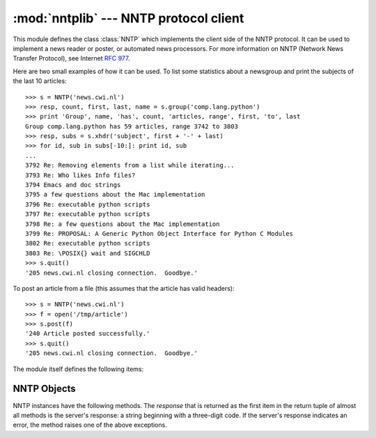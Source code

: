
:mod:`nntplib` --- NNTP protocol client
=======================================

.. module:: nntplib
   :synopsis: NNTP protocol client (requires sockets).


.. index::
   pair: NNTP; protocol
   single: Network News Transfer Protocol

This module defines the class :class:`NNTP` which implements the client side of
the NNTP protocol.  It can be used to implement a news reader or poster, or
automated news processors.  For more information on NNTP (Network News Transfer
Protocol), see Internet :rfc:`977`.

Here are two small examples of how it can be used.  To list some statistics
about a newsgroup and print the subjects of the last 10 articles::

   >>> s = NNTP('news.cwi.nl')
   >>> resp, count, first, last, name = s.group('comp.lang.python')
   >>> print 'Group', name, 'has', count, 'articles, range', first, 'to', last
   Group comp.lang.python has 59 articles, range 3742 to 3803
   >>> resp, subs = s.xhdr('subject', first + '-' + last)
   >>> for id, sub in subs[-10:]: print id, sub
   ...
   3792 Re: Removing elements from a list while iterating...
   3793 Re: Who likes Info files?
   3794 Emacs and doc strings
   3795 a few questions about the Mac implementation
   3796 Re: executable python scripts
   3797 Re: executable python scripts
   3798 Re: a few questions about the Mac implementation
   3799 Re: PROPOSAL: A Generic Python Object Interface for Python C Modules
   3802 Re: executable python scripts
   3803 Re: \POSIX{} wait and SIGCHLD
   >>> s.quit()
   '205 news.cwi.nl closing connection.  Goodbye.'

To post an article from a file (this assumes that the article has valid
headers)::

   >>> s = NNTP('news.cwi.nl')
   >>> f = open('/tmp/article')
   >>> s.post(f)
   '240 Article posted successfully.'
   >>> s.quit()
   '205 news.cwi.nl closing connection.  Goodbye.'

The module itself defines the following items:


.. class:: NNTP(host[, port [, user[, password [, readermode] [, usenetrc]]]])

   Return a new instance of the :class:`NNTP` class, representing a connection
   to the NNTP server running on host *host*, listening at port *port*.  The
   default *port* is 119.  If the optional *user* and *password* are provided,
   or if suitable credentials are present in :file:`/.netrc` and the optional
   flag *usenetrc* is true (the default), the ``AUTHINFO USER`` and ``AUTHINFO
   PASS`` commands are used to identify and authenticate the user to the server.
   If the optional flag *readermode* is true, then a ``mode reader`` command is
   sent before authentication is performed.  Reader mode is sometimes necessary
   if you are connecting to an NNTP server on the local machine and intend to
   call reader-specific commands, such as ``group``.  If you get unexpected
   :exc:`NNTPPermanentError`\ s, you might need to set *readermode*.
   *readermode* defaults to ``None``. *usenetrc* defaults to ``True``.

   .. versionchanged:: 2.4
      *usenetrc* argument added.


.. exception:: NNTPError

   Derived from the standard exception :exc:`Exception`, this is the base class for
   all exceptions raised by the :mod:`nntplib` module.


.. exception:: NNTPReplyError

   Exception raised when an unexpected reply is received from the server.  For
   backwards compatibility, the exception ``error_reply`` is equivalent to this
   class.


.. exception:: NNTPTemporaryError

   Exception raised when an error code in the range 400--499 is received.  For
   backwards compatibility, the exception ``error_temp`` is equivalent to this
   class.


.. exception:: NNTPPermanentError

   Exception raised when an error code in the range 500--599 is received.  For
   backwards compatibility, the exception ``error_perm`` is equivalent to this
   class.


.. exception:: NNTPProtocolError

   Exception raised when a reply is received from the server that does not begin
   with a digit in the range 1--5.  For backwards compatibility, the exception
   ``error_proto`` is equivalent to this class.


.. exception:: NNTPDataError

   Exception raised when there is some error in the response data.  For backwards
   compatibility, the exception ``error_data`` is equivalent to this class.


.. _nntp-objects:

NNTP Objects
------------

NNTP instances have the following methods.  The *response* that is returned as
the first item in the return tuple of almost all methods is the server's
response: a string beginning with a three-digit code. If the server's response
indicates an error, the method raises one of the above exceptions.


.. method:: NNTP.getwelcome()

   Return the welcome message sent by the server in reply to the initial
   connection.  (This message sometimes contains disclaimers or help information
   that may be relevant to the user.)


.. method:: NNTP.set_debuglevel(level)

   Set the instance's debugging level.  This controls the amount of debugging
   output printed.  The default, ``0``, produces no debugging output.  A value of
   ``1`` produces a moderate amount of debugging output, generally a single line
   per request or response.  A value of ``2`` or higher produces the maximum amount
   of debugging output, logging each line sent and received on the connection
   (including message text).


.. method:: NNTP.newgroups(date, time, [file])

   Send a ``NEWGROUPS`` command.  The *date* argument should be a string of the
   form ``'yymmdd'`` indicating the date, and *time* should be a string of the form
   ``'hhmmss'`` indicating the time.  Return a pair ``(response, groups)`` where
   *groups* is a list of group names that are new since the given date and time. If
   the *file* parameter is supplied, then the output of the  ``NEWGROUPS`` command
   is stored in a file.  If *file* is a string,  then the method will open a file
   object with that name, write to it  then close it.  If *file* is a file object,
   then it will start calling :meth:`write` on it to store the lines of the command
   output. If *file* is supplied, then the returned *list* is an empty list.


.. method:: NNTP.newnews(group, date, time, [file])

   Send a ``NEWNEWS`` command.  Here, *group* is a group name or ``'*'``, and
   *date* and *time* have the same meaning as for :meth:`newgroups`.  Return a pair
   ``(response, articles)`` where *articles* is a list of message ids. If the
   *file* parameter is supplied, then the output of the  ``NEWNEWS`` command is
   stored in a file.  If *file* is a string,  then the method will open a file
   object with that name, write to it  then close it.  If *file* is a file object,
   then it will start calling :meth:`write` on it to store the lines of the command
   output. If *file* is supplied, then the returned *list* is an empty list.


.. method:: NNTP.list([file])

   Send a ``LIST`` command.  Return a pair ``(response, list)`` where *list* is a
   list of tuples.  Each tuple has the form ``(group, last, first, flag)``, where
   *group* is a group name, *last* and *first* are the last and first article
   numbers (as strings), and *flag* is ``'y'`` if posting is allowed, ``'n'`` if
   not, and ``'m'`` if the newsgroup is moderated.  (Note the ordering: *last*,
   *first*.) If the *file* parameter is supplied, then the output of the  ``LIST``
   command is stored in a file.  If *file* is a string,  then the method will open
   a file object with that name, write to it  then close it.  If *file* is a file
   object, then it will start calling :meth:`write` on it to store the lines of the
   command output. If *file* is supplied, then the returned *list* is an empty
   list.


.. method:: NNTP.descriptions(grouppattern)

   Send a ``LIST NEWSGROUPS`` command, where *grouppattern* is a wildmat string as
   specified in RFC2980 (it's essentially the same as DOS or UNIX shell wildcard
   strings).  Return a pair ``(response, list)``, where *list* is a list of tuples
   containing ``(name, title)``.

   .. versionadded:: 2.4


.. method:: NNTP.description(group)

   Get a description for a single group *group*.  If more than one group matches
   (if 'group' is a real wildmat string), return the first match.   If no group
   matches, return an empty string.

   This elides the response code from the server.  If the response code is needed,
   use :meth:`descriptions`.

   .. versionadded:: 2.4


.. method:: NNTP.group(name)

   Send a ``GROUP`` command, where *name* is the group name. Return a tuple
   ``(response, count, first, last, name)`` where *count* is the (estimated) number
   of articles in the group, *first* is the first article number in the group,
   *last* is the last article number in the group, and *name* is the group name.
   The numbers are returned as strings.


.. method:: NNTP.help([file])

   Send a ``HELP`` command.  Return a pair ``(response, list)`` where *list* is a
   list of help strings. If the *file* parameter is supplied, then the output of
   the  ``HELP`` command is stored in a file.  If *file* is a string,  then the
   method will open a file object with that name, write to it  then close it.  If
   *file* is a file object, then it will start calling :meth:`write` on it to store
   the lines of the command output. If *file* is supplied, then the returned *list*
   is an empty list.


.. method:: NNTP.stat(id)

   Send a ``STAT`` command, where *id* is the message id (enclosed in ``'<'`` and
   ``'>'``) or an article number (as a string). Return a triple ``(response,
   number, id)`` where *number* is the article number (as a string) and *id* is the
   message id  (enclosed in ``'<'`` and ``'>'``).


.. method:: NNTP.next()

   Send a ``NEXT`` command.  Return as for :meth:`stat`.


.. method:: NNTP.last()

   Send a ``LAST`` command.  Return as for :meth:`stat`.


.. method:: NNTP.head(id)

   Send a ``HEAD`` command, where *id* has the same meaning as for :meth:`stat`.
   Return a tuple ``(response, number, id, list)`` where the first three are the
   same as for :meth:`stat`, and *list* is a list of the article's headers (an
   uninterpreted list of lines, without trailing newlines).


.. method:: NNTP.body(id,[file])

   Send a ``BODY`` command, where *id* has the same meaning as for :meth:`stat`.
   If the *file* parameter is supplied, then the body is stored in a file.  If
   *file* is a string, then the method will open a file object with that name,
   write to it then close it. If *file* is a file object, then it will start
   calling :meth:`write` on it to store the lines of the body. Return as for
   :meth:`head`.  If *file* is supplied, then the returned *list* is an empty list.


.. method:: NNTP.article(id)

   Send an ``ARTICLE`` command, where *id* has the same meaning as for
   :meth:`stat`.  Return as for :meth:`head`.


.. method:: NNTP.slave()

   Send a ``SLAVE`` command.  Return the server's *response*.


.. method:: NNTP.xhdr(header, string, [file])

   Send an ``XHDR`` command.  This command is not defined in the RFC but is a
   common extension.  The *header* argument is a header keyword, e.g.
   ``'subject'``.  The *string* argument should have the form ``'first-last'``
   where *first* and *last* are the first and last article numbers to search.
   Return a pair ``(response, list)``, where *list* is a list of pairs ``(id,
   text)``, where *id* is an article number (as a string) and *text* is the text of
   the requested header for that article. If the *file* parameter is supplied, then
   the output of the  ``XHDR`` command is stored in a file.  If *file* is a string,
   then the method will open a file object with that name, write to it  then close
   it.  If *file* is a file object, then it will start calling :meth:`write` on it
   to store the lines of the command output. If *file* is supplied, then the
   returned *list* is an empty list.


.. method:: NNTP.post(file)

   Post an article using the ``POST`` command.  The *file* argument is an open file
   object which is read until EOF using its :meth:`readline` method.  It should be
   a well-formed news article, including the required headers.  The :meth:`post`
   method automatically escapes lines beginning with ``.``.


.. method:: NNTP.ihave(id, file)

   Send an ``IHAVE`` command. *id* is a message id (enclosed in  ``'<'`` and
   ``'>'``). If the response is not an error, treat *file* exactly as for the
   :meth:`post` method.


.. method:: NNTP.date()

   Return a triple ``(response, date, time)``, containing the current date and time
   in a form suitable for the :meth:`newnews` and :meth:`newgroups` methods. This
   is an optional NNTP extension, and may not be supported by all servers.


.. method:: NNTP.xgtitle(name, [file])

   Process an ``XGTITLE`` command, returning a pair ``(response, list)``, where
   *list* is a list of tuples containing ``(name, title)``. If the *file* parameter
   is supplied, then the output of the  ``XGTITLE`` command is stored in a file.
   If *file* is a string,  then the method will open a file object with that name,
   write to it  then close it.  If *file* is a file object, then it will start
   calling :meth:`write` on it to store the lines of the command output. If *file*
   is supplied, then the returned *list* is an empty list. This is an optional NNTP
   extension, and may not be supported by all servers.

   RFC2980 says "It is suggested that this extension be deprecated".  Use
   :meth:`descriptions` or :meth:`description` instead.


.. method:: NNTP.xover(start, end, [file])

   Return a pair ``(resp, list)``.  *list* is a list of tuples, one for each
   article in the range delimited by the *start* and *end* article numbers.  Each
   tuple is of the form ``(article number, subject, poster, date, id, references,
   size, lines)``. If the *file* parameter is supplied, then the output of the
   ``XOVER`` command is stored in a file.  If *file* is a string,  then the method
   will open a file object with that name, write to it  then close it.  If *file*
   is a file object, then it will start calling :meth:`write` on it to store the
   lines of the command output. If *file* is supplied, then the returned *list* is
   an empty list. This is an optional NNTP extension, and may not be supported by
   all servers.


.. method:: NNTP.xpath(id)

   Return a pair ``(resp, path)``, where *path* is the directory path to the
   article with message ID *id*.  This is an optional NNTP extension, and may not
   be supported by all servers.


.. method:: NNTP.quit()

   Send a ``QUIT`` command and close the connection.  Once this method has been
   called, no other methods of the NNTP object should be called.

